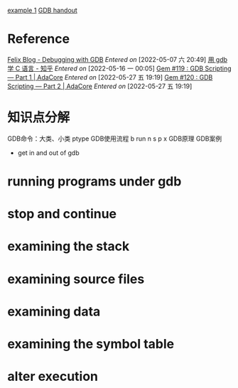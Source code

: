 [[/media/shuai/wxf files/shuai-files/Tool/test/gdb_Program.c][example 1]]
[[/media/shuai/wxf files/shuai-files/Reference/《GDB》.org][GDB handout]]

* Reference
[[https://felix-knorr.net/posts/2022-02-27-direct-gdb.html][Felix Blog - Debugging with GDB]]
/Entered on/ [2022-05-07 六 20:49]
[[https://zhuanlan.zhihu.com/p/483372519][用 gdb 学 C 语言 - 知乎]]
/Entered on/ [2022-05-16 一 00:05]
[[https://www.adacore.com/gems/gem-119-gdb-scripting-part-1][Gem #119 : GDB Scripting— Part 1 | AdaCore]]
/Entered on/ [2022-05-27 五 19:19]
[[https://www.adacore.com/gems/gem-120-gdb-scripting-part-2][Gem #120 : GDB Scripting — Part 2 | AdaCore]]
/Entered on/ [2022-05-27 五 19:19]

* 知识点分解
  GDB命令：大类、小类
      ptype 
  GDB使用流程
      b run n s p x
  GDB原理
  GDB案例


  * get in and out of gdb

* running programs under gdb

* stop and continue

* examining the stack

* examining source files
  
* examining data

* examining the symbol table

* alter execution


